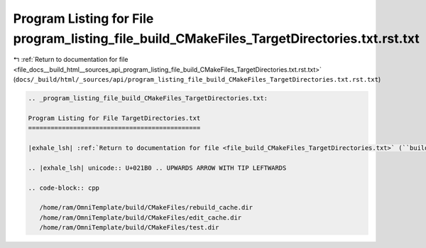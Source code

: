 
.. _program_listing_file_docs__build_html__sources_api_program_listing_file_build_CMakeFiles_TargetDirectories.txt.rst.txt:

Program Listing for File program_listing_file_build_CMakeFiles_TargetDirectories.txt.rst.txt
============================================================================================

|exhale_lsh| :ref:`Return to documentation for file <file_docs__build_html__sources_api_program_listing_file_build_CMakeFiles_TargetDirectories.txt.rst.txt>` (``docs/_build/html/_sources/api/program_listing_file_build_CMakeFiles_TargetDirectories.txt.rst.txt``)

.. |exhale_lsh| unicode:: U+021B0 .. UPWARDS ARROW WITH TIP LEFTWARDS

.. code-block:: cpp

   
   .. _program_listing_file_build_CMakeFiles_TargetDirectories.txt:
   
   Program Listing for File TargetDirectories.txt
   ==============================================
   
   |exhale_lsh| :ref:`Return to documentation for file <file_build_CMakeFiles_TargetDirectories.txt>` (``build/CMakeFiles/TargetDirectories.txt``)
   
   .. |exhale_lsh| unicode:: U+021B0 .. UPWARDS ARROW WITH TIP LEFTWARDS
   
   .. code-block:: cpp
   
      /home/ram/OmniTemplate/build/CMakeFiles/rebuild_cache.dir
      /home/ram/OmniTemplate/build/CMakeFiles/edit_cache.dir
      /home/ram/OmniTemplate/build/CMakeFiles/test.dir
